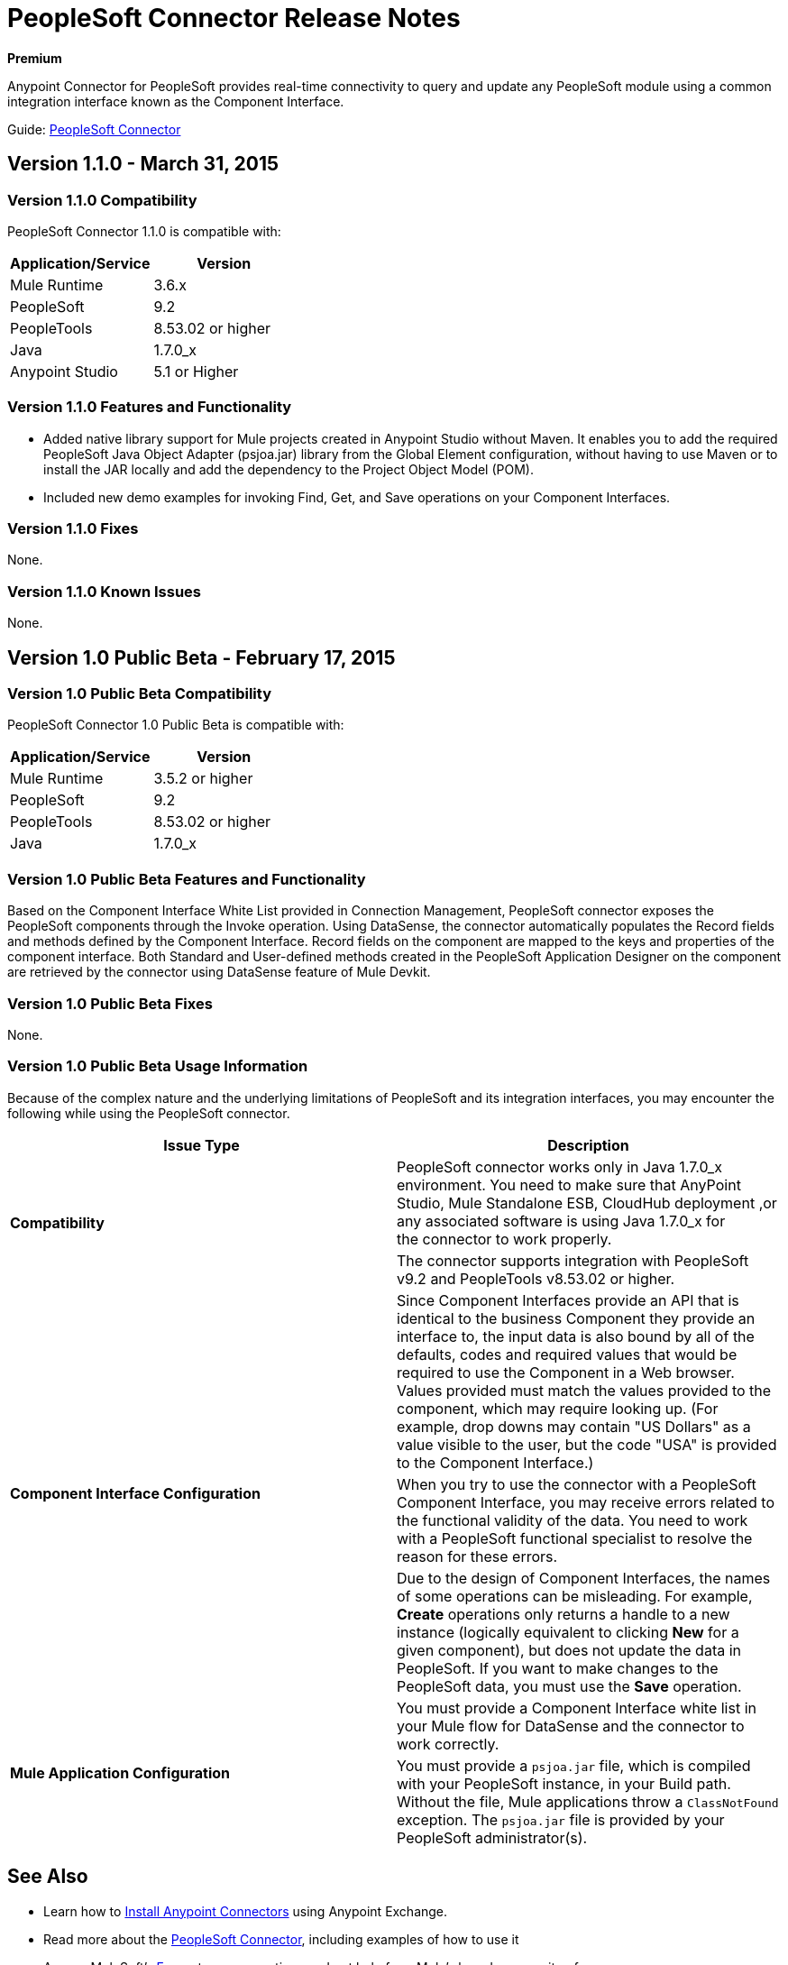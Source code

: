 = PeopleSoft Connector Release Notes
:keywords: release notes, peoplesoft, connector

*Premium*

Anypoint Connector for PeopleSoft provides real-time connectivity to query and update any PeopleSoft module using a common integration interface known as the Component Interface. 

Guide: link:/documentation/display/current/PeopleSoft+Connector[PeopleSoft Connector]

== Version 1.1.0 - March 31, 2015

=== Version 1.1.0 Compatibility

PeopleSoft Connector 1.1.0 is compatible with:

[width="100%",cols="50%,50%",options="header",]
|===
a|
Application/Service

 a|
Version

|Mule Runtime |3.6.x
|PeopleSoft |9.2
|PeopleTools |8.53.02 or higher
|Java |1.7.0_x
|Anypoint Studio |5.1 or Higher
|===

=== Version 1.1.0 Features and Functionality

* Added native library support for Mule projects created in Anypoint Studio without Maven. It enables you to add the required PeopleSoft Java Object Adapter (psjoa.jar) library from the Global Element configuration, without having to use Maven or to install the JAR locally and add the dependency to the Project Object Model (POM).
* Included new demo examples for invoking Find, Get, and Save operations on your Component Interfaces. +

=== Version 1.1.0 Fixes

None.

=== Version 1.1.0 Known Issues

None.

== Version 1.0 Public Beta - February 17, 2015

=== Version 1.0 Public Beta Compatibility

PeopleSoft Connector 1.0 Public Beta is compatible with:

[width="100%",cols="50%,50%",options="header",]
|===
a|
Application/Service

 a|
Version

|Mule Runtime |3.5.2 or higher
|PeopleSoft |9.2
|PeopleTools |8.53.02 or higher
|Java |1.7.0_x
|===

=== Version 1.0 Public Beta Features and Functionality

Based on the Component Interface White List provided in Connection Management, PeopleSoft connector exposes the PeopleSoft components through the Invoke operation. Using DataSense, the connector automatically populates the Record fields and methods defined by the Component Interface. Record fields on the component are mapped to the keys and properties of the component interface. Both Standard and User-defined methods created in the PeopleSoft Application Designer on the component are retrieved by the connector using DataSense feature of Mule Devkit.

=== Version 1.0 Public Beta Fixes

None.

=== Version 1.0 Public Beta Usage Information

Because of the complex nature and the underlying limitations of PeopleSoft and its integration interfaces, you may encounter the following while using the PeopleSoft connector. 

[cols="2*a", options="header"]
|===
|Issue Type|Description
.2+|*Compatibility*
|PeopleSoft connector works only in Java 1.7.0_x environment. You need to make sure that AnyPoint Studio, Mule Standalone ESB, CloudHub deployment ,or any associated software is using Java 1.7.0_x for the connector to work properly. 
|The connector supports integration with PeopleSoft v9.2 and PeopleTools v8.53.02 or higher.
.3+|*Component Interface Configuration*
|Since Component Interfaces provide an API that is identical to the business Component they provide an interface to, the input data is also bound by all of the defaults, codes and required values that would be required to use the Component in a Web browser. Values provided must match the values provided to the component, which may require looking up. (For example, drop downs may contain "US Dollars" as a value visible to the user, but the code "USA" is provided to the Component Interface.) 
|When you try to use the connector with a PeopleSoft Component Interface, you may receive errors related to the functional validity of the data. You need to work with a PeopleSoft functional specialist to resolve the reason for these errors. 
|Due to the design of Component Interfaces, the names of some operations can be misleading. For example, *Create* operations only returns a handle to a new instance (logically equivalent to clicking *New* for a given component), but does not update the data in PeopleSoft. If you want to make changes to the PeopleSoft data, you must use the *Save* operation.
.2+|*Mule Application Configuration*
|You must provide a Component Interface white list in your Mule flow for DataSense and the connector to work correctly.
|You must provide a `psjoa.jar` file, which is compiled with your PeopleSoft instance, in your Build path. Without the file, Mule applications throw a `ClassNotFound` exception. The `psjoa.jar` file is provided by your PeopleSoft administrator(s). 
|===

== See Also

* Learn how to http://www.mulesoft.org/documentation/display/current/Anypoint+Exchange#AnypointExchange-InstallingaConnectorfromAnypointExchange[Install Anypoint Connectors] using Anypoint Exchange.
* Read more about the link:/documentation/display/current/PeopleSoft+Connector[PeopleSoft Connector], including examples of how to use it
* Access MuleSoft’s http://forum.mulesoft.org/mulesoft[Forum] to pose questions and get help from Mule’s broad community of users.
* To access MuleSoft’s expert support team, http://www.mulesoft.com/mule-esb-subscription[subscribe] to Mule ESB Enterprise and log in to MuleSoft’s http://www.mulesoft.com/support-login[Customer Portal]. 
